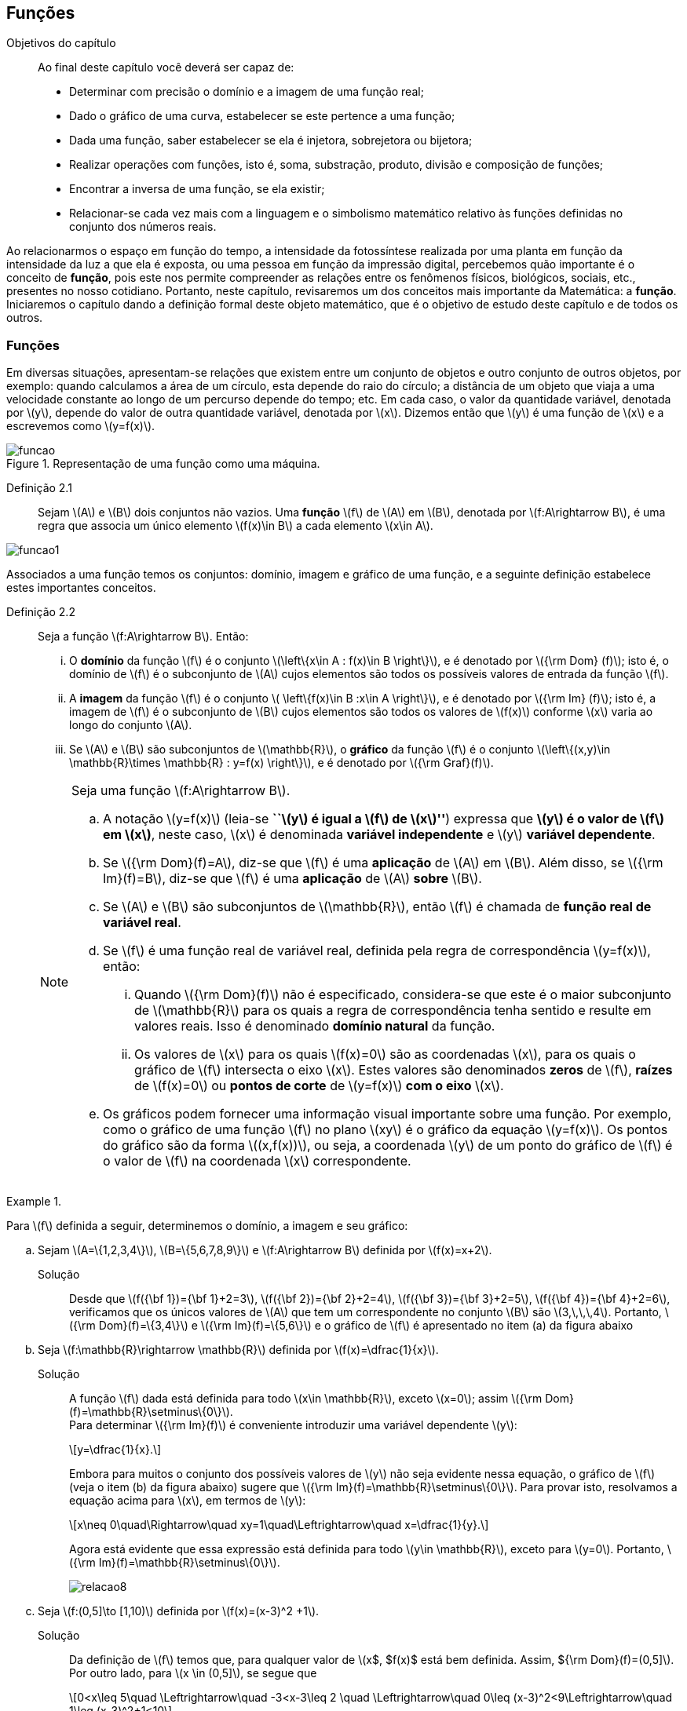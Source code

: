 == Funções 

:cap: cap2

.Objetivos do capítulo
____________________
Ao final deste capítulo você deverá ser capaz de:

* Determinar com precisão o domínio e a imagem de uma função real;
* Dado o gráfico de uma curva, estabelecer se este pertence a uma função;
* Dada uma função, saber estabelecer se ela é injetora, sobrejetora ou bijetora;
* Realizar operações com funções, isto é, soma, substração, produto, divisão e composição de funções;
* Encontrar a inversa de uma função, se ela existir;
* Relacionar-se cada vez mais com a linguagem e o simbolismo matemático relativo às funções definidas no conjunto dos números reais.
____________________


Ao relacionarmos o espaço em função do tempo, a intensidade da fotossíntese realizada por uma planta em função da 
intensidade da luz a que ela é exposta, ou uma pessoa em função da impressão digital, percebemos quão importante é o conceito de *função*, pois este nos permite compreender as relações entre os fenômenos físicos, biológicos, sociais, etc., presentes no nosso cotidiano. Portanto, neste capítulo, revisaremos 
um dos conceitos mais importante da Matemática: a *função*. Iniciaremos o capítulo dando a definição formal deste objeto matemático,  
que é o objetivo de estudo deste capítulo e de todos os outros.


=== Funções 

Em diversas situações, apresentam-se relações que existem entre um conjunto de objetos e outro conjunto de outros objetos, por exemplo: quando 
calculamos a área de um círculo, esta depende do raio do círculo; a distância de um objeto que viaja a uma velocidade constante ao longo de um percurso 
depende do tempo; etc. Em cada caso, o valor da quantidade variável, denotada por latexmath:[$y$], depende do valor de outra quantidade variável, 
denotada por latexmath:[$x$]. Dizemos então que latexmath:[$y$] é uma função de latexmath:[$x$] e a escrevemos como latexmath:[$y=f(x)$]. 

.Representação de uma  função como uma máquina.
image::images/{cap}/funcao.eps[scaledwidth="30%"]

Definição 2.1::  
Sejam latexmath:[$A$] e latexmath:[$B$] dois conjuntos não vazios. Uma *função* latexmath:[$f$] de latexmath:[$A$] em latexmath:[$B$], denotada por latexmath:[$f:A\rightarrow B$], é uma regra que associa um único elemento latexmath:[$f(x)\in B$] a cada elemento latexmath:[$x\in A$].

image::images/{cap}/funcao1.eps[scaledwidth="30%"]

Associados a uma função temos os conjuntos: domínio, imagem e gráfico de uma função, e a seguinte definição estabelece estes importantes conceitos.

Definição 2.2::
Seja a função  latexmath:[$f:A\rightarrow B$]. Então: 
+
--
... O *domínio* da função latexmath:[$f$] é o conjunto latexmath:[$\left\{x\in A : f(x)\in B \right\}$], e é denotado por 
latexmath:[${\rm Dom} (f)$]; isto é, o domínio de latexmath:[$f$] é o subconjunto de latexmath:[$A$] cujos elementos são todos os possíveis valores de 
entrada  da função latexmath:[$f$].

... A *imagem* da função latexmath:[$f$] é o conjunto latexmath:[$ \left\{f(x)\in B :x\in A \right\}$], e é denotado por 
latexmath:[${\rm Im} (f)$]; isto é, a imagem  de latexmath:[$f$] é o subconjunto de latexmath:[$B$] cujos elementos são todos os valores de 
latexmath:[$f(x)$] conforme latexmath:[$x$] varia ao longo do conjunto latexmath:[$A$].

... Se latexmath:[$A$] e latexmath:[$B$] são subconjuntos de latexmath:[$\mathbb{R}$], o *gráfico* da função latexmath:[$f$] é o 
conjunto latexmath:[$\left\{(x,y)\in \mathbb{R}\times \mathbb{R} : y=f(x) \right\}$], e é denotado por latexmath:[${\rm Graf}(f)$].
--
+
[NOTE]
====
Seja uma função latexmath:[$f:A\rightarrow B$]. 

.. A notação latexmath:[$y=f(x)$] (leia-se *``latexmath:[$y$] é igual a latexmath:[$f$] de latexmath:[$x$]''*) expressa que *latexmath:[$y$] é o valor de latexmath:[$f$] em latexmath:[$x$]*, neste caso, latexmath:[$x$] é denominada *variável independente* e 
latexmath:[$y$] *variável dependente*.
.. Se latexmath:[${\rm Dom}(f)=A$], diz-se que latexmath:[$f$] é uma *aplicação* de latexmath:[$A$] em latexmath:[$B$]. 
Além disso, se latexmath:[${\rm Im}(f)=B$], diz-se que latexmath:[$f$] é uma *aplicação* de latexmath:[$A$] *sobre* latexmath:[$B$].
.. Se latexmath:[$A$] e latexmath:[$B$] são subconjuntos de latexmath:[$\mathbb{R}$], então latexmath:[$f$] é 
chamada de *função real de variável real*.
.. Se latexmath:[$f$] é uma função real de variável real, definida pela regra de correspondência 
latexmath:[$y=f(x)$], então:
... Quando latexmath:[${\rm Dom}(f)$] não é especificado, considera-se que este é o maior subconjunto 
de latexmath:[$\mathbb{R}$] para os quais a regra de correspondência tenha sentido e resulte em valores reais. Isso é denominado *domínio natural* da função.
... Os valores de latexmath:[$x$] para os quais latexmath:[$f(x)=0$] são as coordenadas latexmath:[$x$], para os quais o gráfico de latexmath:[$f$] intersecta  
o eixo latexmath:[$x$]. Estes valores são 
denominados *zeros* de latexmath:[$f$], *raízes* de latexmath:[$f(x)=0$] ou *pontos de corte* de latexmath:[$y=f(x)$] *com o eixo* latexmath:[$x$].
.. Os gráficos podem fornecer uma informação visual importante sobre uma função. Por exemplo, como o gráfico de uma função latexmath:[$f$] no plano latexmath:[$xy$] é 
o gráfico da equação latexmath:[$y=f(x)$]. Os pontos do gráfico são da forma latexmath:[$(x,f(x))$], ou seja, a coordenada latexmath:[$y$] de um ponto do gráfico de latexmath:[$f$] é 
o valor de latexmath:[$f$] na coordenada latexmath:[$x$] correspondente.

====

[[Ex7]]
.{zwsp}
====
Para latexmath:[$f$] definida a seguir, determinemos o domínio, a imagem e seu  gráfico:

.. Sejam latexmath:[$A=\{1,2,3,4\}$], latexmath:[$B=\{5,6,7,8,9\}$] e latexmath:[$f:A\rightarrow B$] definida por latexmath:[$f(x)=x+2$].
Solução::  
Desde que latexmath:[$f({\bf 1})={\bf 1}+2=3$], latexmath:[$f({\bf 2})={\bf 2}+2=4$], latexmath:[$f({\bf 3})={\bf 3}+2=5$], 
latexmath:[$f({\bf 4})={\bf 4}+2=6$], verificamos que os únicos valores de latexmath:[$A$] que tem um 
correspondente no conjunto latexmath:[$B$] são  latexmath:[$3,\,\,\,4$]. Portanto,  latexmath:[${\rm Dom}(f)=\{3,4\}$] e latexmath:[${\rm Im}(f)=\{5,6\}$] 
e o gráfico de latexmath:[$f$] é apresentado no item (a) da figura abaixo

.. Seja latexmath:[$f:\mathbb{R}\rightarrow \mathbb{R}$] definida por latexmath:[$f(x)=\dfrac{1}{x}$]. 
Solução::  
A função latexmath:[$f$] dada está definida para todo latexmath:[$x\in \mathbb{R}$], exceto latexmath:[$x=0$]; 
assim latexmath:[${\rm Dom}(f)=\mathbb{R}\setminus\{0\}$]. +
Para determinar latexmath:[${\rm Im}(f)$] é conveniente introduzir  uma variável dependente latexmath:[$y$]:
+
[latexmath]
++++
\[y=\dfrac{1}{x}.\]
++++
+
Embora para muitos o conjunto dos possíveis valores de latexmath:[$y$] não seja evidente nessa equação, o gráfico de latexmath:[$f$]  
(veja o item (b) da figura abaixo) sugere que latexmath:[${\rm Im}(f)=\mathbb{R}\setminus\{0\}$]. Para provar isto, resolvamos a equação acima para 
latexmath:[$x$], em termos de latexmath:[$y$]:
+
[latexmath]
++++
\[x\neq 0\quad\Rightarrow\quad xy=1\quad\Leftrightarrow\quad x=\dfrac{1}{y}.\]
++++
+
Agora está evidente que essa expressão está definida para todo latexmath:[$y\in \mathbb{R}$], exceto para latexmath:[$y=0$]. 
Portanto, latexmath:[${\rm Im}(f)=\mathbb{R}\setminus\{0\}$].
+
image::images/{cap}/relacao8.eps[scaledwidth="100%"]

.. Seja latexmath:[$f:(0,5\]\to [1,10)$] definida por latexmath:[$f(x)=(x-3)^2 +1$].
Solução::
Da definição de latexmath:[$f$] temos que, para qualquer valor de latexmath:[$x$, $f(x)$ está bem definida. Assim, ${\rm Dom}(f)=(0,5\]$]. Por outro lado, para latexmath:[$x \in (0,5\]$], se segue que
+
[latexmath]
++++
\[0<x\leq 5\quad \Leftrightarrow\quad -3<x-3\leq 2 \quad \Leftrightarrow\quad 0\leq (x-3)^2<9\Leftrightarrow\quad 1\leq (x-3)^2+1<10\]
++++
+
Logo, o valor de latexmath:[$f(x)$] 
varia sobre o intervalo latexmath:[$[1,10)$]. Portanto, 
latexmath:[${\rm Im}(f)=[1,10)$]. 
+
Nesse caso, latexmath:[$f$] é uma aplicação de latexmath:[$(0,5\]$] sobre latexmath:[$[1,10)$] e latexmath:[${\rm Im}(f)$] pode ser escrita como 
latexmath:[$f((0,5\])=[1,10)$]. Veja o item (c) da figura acima.
====


A próxima nota nos diz que nem toda curva no plano é o gráfico de uma função. 

.Teste da Reta Vertical
[NOTE]
====
Uma relação latexmath:[$f:\mathbb{R}\rightarrow \mathbb{R}$] com domínio localizado no eixo horizontal e a imagem 
localizada no eixo vertical é uma função se, e somente se, toda reta vertical intersecta o seu gráfico no máximo uma vez. 
O item (a) da figura a seguir corresponde a uma função, enquanto que o item (b) não corresponde a uma função.

image::images/{cap}/relacao10.eps[scaledwidth="60%"]
====

==== Translações e reflexões de uma função 

Esta seção se dedicará a considerar o efeito geométrico de efetuar operações  básicas com funções. Isso nos permitirá usar gráficos de funções 
conhecidas para visualizar ou esboçar gráficos de funções relacionadas.

Teorema 2.1 (Testes de simetria)::
... Uma curva plana é simétrica em relação ao eixo latexmath:[$y$] se, e somente se, subtituindo-se latexmath:[$x$] por latexmath:[$-x$]
em sua equação obtém-se uma equação equivalente;
... Uma curva plana é simétrica em relação ao eixo latexmath:[$x$] se, e somente se, subtituindo-se latexmath:[$y$] por latexmath:[$-y$]
em sua equação obtém-se uma equação equivalente;
... Uma curva plana é simétrica em relação à origem se, e somente se, subtituindo-se latexmath:[$x$] por latexmath:[$-x$] e 
latexmath:[$y$] por latexmath:[$-y$] em sua equação obtém-se uma equação equivalente.


Esboçando gráficos::
Para esboçar o gráfico de uma função é importante considerar a relação entre ela e uma outra função já conhecida, latexmath:[$y=f(x)$]. Seja o gráfico de latexmath:[$y=f(x)$] apresentado no item (a) da figura abaixo. Então o gráfico de:
+
--
* latexmath:[$y=-f(x)$] é a função simétrica ao gráfico original com respeito ao eixo latexmath:[$x$]. Veja o item (b) da figura abaixo;

* latexmath:[$y=f(-x)$] é a curva simétrica ao gráfico original com respeito ao eixo  latexmath:[$y$]. Veja o item (c) da figura abaixo;

* latexmath:[$y=|f(x)|$] é obtida transladando a parte do gráfico original que se encontra abaixo do eixo latexmath:[$x$] 
( latexmath:[$f(x)<0$]) de forma simétrica a este último e mantendo a parte do gráfico que está por cima do eixo latexmath:[$x$] ( latexmath:[$f(x)\geq 0$]). 
Veja o item (d) da figura abaixo;
--
+
image::images/{cap}/relacao11.eps[scaledwidth="100%"]
+
Sejam latexmath:[$k>0$] e latexmath:[$h>0$]. Então o gráfico de:
+
--
* latexmath:[$y=f(x)+k$] se obtém transladando verticalmente o gráfico original latexmath:[$k$] unidades para cima. Veja o item (a) da figura abaixo;

* latexmath:[$y=f(x)-k$] se obtém transladando verticalmente o gráfico original latexmath:[$k$] unidades para baixo. Veja o item (a) da figura abaixo;.

* latexmath:[$y=f(x+h)$] se obtém transladando horizontalmente o gráfico original latexmath:[$h$] unidades para a esquerda. Veja o item (b) da figura abaixo;

* latexmath:[$y=f(x-h)$] se obtém transladando horizontalmente o gráfico original latexmath:[$h$] unidades para a direita. Veja o item (b) da figura abaixo;

* latexmath:[$y=f(x-h)+k$] se obtém efetuando uma dupla translação latexmath:[$h$] unidades para a direita horizontalmente e latexmath:[$k$] 
unidades para cima verticalmente. Veja o item (c) da figura abaixo.
--
+
image::images/{cap}/relacao13.eps[scaledwidth="80%"]

 
.{zwsp}
====
Dadas as seguintes funções: +
[width="100%",cols="<,<,<",frame="none",grid="none"]
|======================
|a. latexmath:[$f(x)=x^2$];
|b. latexmath:[$f(x)=-x^2$];
|c. latexmath:[$h(x)=x^2+1$];
|||
|d. latexmath:[$i(x)=(x+1)^2$];
|e. latexmath:[$j(x)=(x-1)^2-2$];
|f. latexmath:[$k(x)=\|x^2-2\|$].
|======================
Nas figuras abaixo encontramos, na sua respectiva letra, o esboço do gráfico de cada uma delas. 

image::images/{cap}/relacao15.eps[scaledwidth="100%"]
====

==== Funções comuns

Agora apresentaremos algumas funções reais de variável real que são de uso frequente em cálculo.

Função linear::
 É a função definida por latexmath:[$f(x)=mx+b$], onde latexmath:[$m$] e latexmath:[$b$] são constantes. O domínio da função linear é 
latexmath:[${\rm Dom}(f)=\mathbb{R}$] e sua imagem é latexmath:[${\rm Im}(f)=\mathbb{R}$]. Seu gráfico é a reta com coeficiente angular, ou inclinação, latexmath:[$m$] que intersecta o eixo latexmath:[$x$] em latexmath:[$(0,b)$]; veja o item (a) da figura abaixo. 

Casos particulares:::
.. Quando latexmath:[$b=0$], a função latexmath:[$f(x)=mx$] passa pela origem; no item (b) da figura abaixo vemos a ilustração destas retas, para valores diferentes de latexmath:[$m$].
.. Quando latexmath:[$m=1$] e  latexmath:[$b=0$], a função latexmath:[$f(x)=x$] é chamada de *função identidade*, também 
denotada por latexmath:[${\rm Id}(x)$], e seu gráfico é a reta diagonal do primeiro e do terceiro quadrante; veja o item (c) da figura abaixo.
.. Quando latexmath:[$m=0$], a função latexmath:[$f(x)=b$] é chamada de *função constante* e, nesse caso, latexmath:[${\rm Im}(f)=\{b\}$]; 
veja o item (d) da figura abaixo.

image::images/{cap}/FLinear.eps[scaledwidth="100%"]


Função valor absoluto:: É a função definida por latexmath:[$f(x)=|x|$], latexmath:[$x\in \mathbb{R}$]. 
Da definição de valor absoluto, temos:
+
[latexmath]
++++
\[
|x|=\sqrt{x^2}= \left\{\begin{array}{ccl}
x,& & \mbox{se } x\geq 0;\\
-x,& & \mbox{se } x< 0.
\end{array}\right.
\]
++++
+
O domínio da função valor absoluto é latexmath:[${\rm Dom}(f)=\mathbb{R}$] e sua imagem é latexmath:[${\rm Im}(f)=[0, +\infty)$]; veja o item (a) da figura abaixo. 

Função raiz quadrada::  É a função definida por latexmath:[$f(x)=\sqrt{x}$], latexmath:[$x\geq 0$]. 
O domínio da função raiz quadrada é latexmath:[${\rm Dom}(f)=[0,+\infty)$] e sua imagem é latexmath:[${\rm Im}(f)=[0, +\infty)$]; veja o item (b) da figura abaixo. 

Função raiz cúbica:: É a função definida por latexmath:[$f(x)=\sqrt[3\]{x}$], latexmath:[$x\in \mathbb{R}$]. 
O domínio da função raiz cúbica é latexmath:[${\rm Dom}(f)=\mathbb{R}$] e sua imagem é latexmath:[${\rm Im }(f)=\mathbb{R}$]; veja o item (c) da figura abaixo. 
+
image::images/{cap}/FVA.eps[scaledwidth="80%"]

Função polinomial de grau latexmath:[$n$]:: É a função definida por latexmath:[$f(x)=a_0 x^n+a_1x^{n-1}+\cdots +a_n$], 
latexmath:[$x\in \mathbb{R}$], onde latexmath:[$a_0, a_1, \ldots, a_n$] são constantes reais, latexmath:[$a_0 \neq 0$] e 
latexmath:[$n\in \mathbb{N}\cup\{0\}$]. O domínio da função polinomial é latexmath:[${\rm Dom}(f)=\mathbb{R}$], 
porém, sua imagem depende de latexmath:[$n$].


Casos particulares:::
.. latexmath:[$f(x)=x^n$], latexmath:[$n\in \mathbb{N}$]:
  ... Se latexmath:[$n$] é par, sua imagem é latexmath:[${\rm Im}(f)=[0, +\infty)$],  seu gráfico é simétrico  em relação ao eixo  latexmath:[$y$] com formato geral 
 de uma parábola, latexmath:[$y=x^2$], embora não sejam realmente consideradas assim quando   latexmath:[$n>2$], e cada gráfico passa pelos pontos latexmath:[$(-1,1)$] e latexmath:[$(1,1)$];
 veja o item (a) da figura abaixo. 
  ... Se latexmath:[$n$] é ímpar, sua imagem é latexmath:[${\rm Im}(f)=\mathbb{R}$], seu gráfico é simétrico à origem com formato geral de uma cúbica 
  latexmath:[$y=x^3$], e cada gráfico passa pelos pontos latexmath:[$(-1,-1)$] e latexmath:[$(1,1)$]; veja o item (b) da figura abaixo. 
... Quando latexmath:[$n$] cresce, no intervalo latexmath:[$(-1,1)$] os gráficos ficam mais achatados e nos intervalos latexmath:[$(-\infty,-1)$] e 
latexmath:[$(1,+\infty)$] cada vez mais próximos ao eixo latexmath:[$y$]; 
.. Função quadrática ou função polinomial de latexmath:[$2^{\circ}$] grau: latexmath:[$f(x)=ax^2+bx+c$], latexmath:[$a\neq0$]. 
O gráfico desta função é uma parábola de vértice latexmath:[$\left(-\dfrac{b}{2a},c-\dfrac{b^2}{4a} \right)$].
... Se latexmath:[$a>0$], a parábola se abre para cima e latexmath:[${\rm Im }(f)=\left[c-\dfrac{b^2}{4a},+\infty\right)$]; veja o item (c) da figura abaixo. Mais ainda,  o valor mínimo da função ocorre no vértice, isto é, 
+
[latexmath]
++++
\[
f\left(-\dfrac{b}{2a}\right)= c-\dfrac{b^2}{4a} \quad \mbox{é o valor mínimo da função.}
\]
++++
... se latexmath:[$a<0$], a parábola se abre para baixo e latexmath:[${\rm Im }(f)=\left(-\infty,c-\dfrac{b^2}{4a}\right\]$]; veja o item (d) da figura abaixo. Mais ainda, o valor máximo da função ocorre no vértice, isto é, 
+
[latexmath]
++++
\[
f\left(-\dfrac{b}{2a}\right)= c-\dfrac{b^2}{4a} \quad \mbox{é o valor máximo da função.}
\]
++++ 

image::images/{cap}/polinomios.eps[scaledwidth="100%"]

Função racional:: É a função definida por 
+
[latexmath]
++++
\[
f(x)=\dfrac{a_0 x^n+a_1x^{n-1}+\cdots +a_n}{b_0 x^m+b_1x^{m-1}+\cdots +b_m}, \quad x\in \mathbb{R}.
\]
++++
+
Esta função é o quociente dos polinômios latexmath:[$P(x)=a_0 x^n+a_1x^{n-1}+\cdots +a_n$]
 e latexmath:[$Q(x)=b_0 x^m+b_1x^{m-1}+\cdots +b_m$], onde latexmath:[$a_0,a_1,\ldots,a_n, b_0,b_1,\ldots,b_m$] 
 são constantes reais, latexmath:[$a_0,b_0 \neq0$] e latexmath:[$n,m\in \mathbb{N}\cup\{0\}$]. O domínio da função racional é 
 latexmath:[${\rm Dom}(f)=\{x\in \mathbb{R} : Q(x)\neq 0\}\equiv\mathbb{R} \setminus\{x\in \mathbb{R} : Q(x)= 0\} $].

Casos particulares:::

.. latexmath:[$f(x)=\dfrac{1}{x^n}$], latexmath:[$n\in \mathbb{N}$]:
... Se latexmath:[$n$] é ímpar, o domínio da função é latexmath:[${\rm Dom}(f)=\mathbb{R}\setminus\{0\}$], 
sua imagem é latexmath:[${\rm Im }(f)=\mathbb{R}\setminus\{0\}$], 
 seu gráfico é semelhante ao gráfico de latexmath:[$y=\dfrac{1}{x}$] e cada gráfico passa pelos pontos latexmath:[$(-1,-1)$] e latexmath:[$(1,1)$];
 veja o item (a) da figura abaixo; 
... Se latexmath:[$n$] é par, o domínio da função é  latexmath:[${\rm Dom}(f)=\mathbb{R}\setminus\{0\}$], sua imagem é 
latexmath:[${\rm Im }(f)=(0,+\infty)$] e seu gráfico é semelhante ao gráfico de latexmath:[$y=\dfrac{1}{x^2}$],
 e cada gráfico passa pelos pontos latexmath:[$(-1,1)$] e latexmath:[$(1,1)$]; veja o item (b) da figura abaixo; 
... O fato de latexmath:[$0 \notin {\rm Dom }(f)$] implica que o gráfico tem uma quebra na origem. Por esse motivo, zero é denominado *ponto de descontinuidade*. Esse conceito 
será visto no Capítulo 4;
... Quando latexmath:[$n$] cresce, nos intervalos latexmath:[$(-\infty,-1)$] e latexmath:[$(1,+\infty)$], os gráficos ficam mais achatados e nos intervalos 
latexmath:[$(-1,0)$] e latexmath:[$(0,1)$] cada vez mais próximos ao eixo latexmath:[$y$]: 

.. latexmath:[$f(x)=\dfrac{1}{1+x^n}$], latexmath:[$n\in \mathbb{N}$]:
... Se latexmath:[$n$] é ímpar, o domínio da função é 
latexmath:[${\rm Dom}(f)=\mathbb{R}\setminus\{-1\}$], sua imagem é latexmath:[${\rm Im }(f)=\mathbb{R}\setminus\{0\}$] e 
seu gráfico tem um comportamento semelhante à curva mostrada no item (c) da figura abaixo;
... Se latexmath:[$n$] é par, o domínio da função é 
latexmath:[${\rm Dom}(f)=\mathbb{R}$], sua imagem é latexmath:[${\rm Im }(f)=(0,1\]$] e seu gráfico tem um comportamento 
semelhante à curva mostrada no item (d) da figura abaixo. 

image::images/{cap}/Ffrac1.eps[scaledwidth="100%"]



Função algébrica::
É qualquer função construída  a partir de polinômios por meio de operações algébricas (adição, subtração, multiplicação, divisão ou extração de raízes).
Todas as funções racionais são algébricas, porém existem outras funções mais complexas inclusas nesse conjunto. Os gráficos desse tipo de função variam amplamente
e, assim sendo, é difícil fazer afirmações sobre elas, veja os itens (a), (b) e (c) da figura abaixo. 

image::images/{cap}/Falgebricas.eps[scaledwidth="100%"]

Função trigonométrica::
Existem latexmath:[$6$] funções básicas trigonométricas, latexmath:[${\rm sen}(x)$], latexmath:[${\rm cos}(x)$], latexmath:[${\rm tg}(x)$], latexmath:[${\rm sec}(x)$],
latexmath:[${\rm cossec}(x)$] e latexmath:[${\rm cotg}(x)$]. Os gráficos das funções seno e cosseno são mostrados na figura abaixo nos itens (a) e (b), 
respectivamente.  

image::images/{cap}/Ftrigonometricas.eps[scaledwidth="100%"]

Função exponencial:: É da forma  latexmath:[$f(x)=a^x$], onde  a base latexmath:[$a>0$] é uma constante positiva e latexmath:[$a\neq 1$]. Em todos os casos,
o domínio é latexmath:[${\rm Dom}(f)=\mathbb{R}$] e sua imagem é latexmath:[${\rm Im }(f)=(0,+\infty)$]. 
Os gráficos para as bases latexmath:[$2,\,\,3,\,\,5,\,\,7$] são apresentados nos itens (a) e (b) da figura abaixo.

image::images/{cap}/Fexponenciais.eps[scaledwidth="100%"]

Função logarítmica:: É da forma  latexmath:[$f(x)={\rm log}_a x$], onde  a base latexmath:[$a>0$] é uma constante positiva e latexmath:[$a\neq 1$]. Esta função é a inversa da
 função exponencial.  Em todos os casos,
o domínio  é latexmath:[${\rm Dom}(f)=(0,+\infty)$] e sua imagem é latexmath:[${\rm Im }(f)=\mathbb{R}$]. O item (c) da figura acima mostra os gráficos  da função 
logarítmica para  latexmath:[$a=2,\,\,3,\,\,5,\,\,7$].


Função sinal:: É denotada por latexmath:[${\rm sgn}(x)$], latexmath:[$x\in \mathbb{R}$], leia-se *sinal de latexmath:[$x$]*, e está definida por 
+
[latexmath]
++++
\[
{\rm sgn}(x)= \left\{\begin{array}{ccl}
-1,& & \mbox{se } x< 0;\\
0,& & \mbox{se } x= 0;\\
1,& & \mbox{se } x> 0.
\end{array}\right.
\]
++++
+
O domínio da função sinal é latexmath:[${\rm Dom}(f)=\mathbb{R}$] e sua imagem é latexmath:[${\rm Im }(f)=\{-1,0,1\}$]. Seu gráfico é apresentado no item (a) da figura abaixo.

image::images/{cap}/Fsinal.eps[scaledwidth="80%"]

Função maior inteiro:: É denotada por latexmath:[$\left\lfloor x \right\rfloor$], latexmath:[$x\in \mathbb{R}$], leia-se *maior inteiro de latexmath:[$x$]*, e está definida por 
+
[latexmath]
++++
\[
\left\lfloor x \right\rfloor=n \,\,\,\mbox{ se, e somente se, }\,\,\, n\leq x<n+1,\,\, n\in \mathbb{Z}
\]
++++
+
Isto é, latexmath:[$\left\lfloor x \right\rfloor$] representa o maior número inteiro que 
não supera latexmath:[$x$]. O domínio da função maior inteiro é latexmath:[${\rm Dom}(f)=\mathbb{R}$] e sua imagem é latexmath:[${\rm Im }(f)=\mathbb{Z}$]. 
Seu gráfico é apresentado no item (b) da figura acima.
+
Propriedades da função maior inteiro:::
.. latexmath:[$x-1< \left\lfloor x\right\rfloor\leq x,\quad \forall\, x\in \mathbb{R}$];
.. Se latexmath:[$n\in \mathbb{Z}\,\,\Rightarrow\,\,\left\lfloor x+n\right\rfloor= \left\lfloor x\right\rfloor +n,\quad\forall\, x\in \mathbb{R}$];
.. Se latexmath:[$f(x)=\left\lfloor ax\right\rfloor$], com latexmath:[$a\not=0$], a longitude do intervalo onde a função permanece constante é latexmath:[$\ell=\dfrac{1}{|a|}$]. 



.{zwsp}
====
Dada a função maior inteiro latexmath:[$\left\lfloor x\right\rfloor$]: 
[width="100%",cols="<,<",frame="none",grid="none"]
|======================
|a. Se latexmath:[$x=3,1415 \Rightarrow \left\lfloor x\right\rfloor=3$];
|b. Se latexmath:[$x=3\Rightarrow \left\lfloor x\right\rfloor=3$];
||
|c. Se latexmath:[$x=-1,25\Rightarrow \left\lfloor x\right\rfloor=-2$]; 
|d. Se latexmath:[$x\in[-2,-1)  \Rightarrow \left\lfloor x\right\rfloor=-2$];
||
|e. Se latexmath:[$x\in[-1,0) \Rightarrow \left\lfloor x\right\rfloor=-1$];
|f. Se latexmath:[$x\in[0,1) \Rightarrow \left\lfloor x\right\rfloor=0$];
||
|g. Se latexmath:[$x\in[1,2) \Rightarrow \left\lfloor x\right\rfloor=1$].
|
|======================


====

.{zwsp}
====
Esbocemos os gráficos das seguintes funções:
 
.. latexmath:[$f(x)=\left\lfloor 3x\right\rfloor$]

Solução:: 

Pela definição, latexmath:[$\left\lfloor 3x\right\rfloor = n \Leftrightarrow n\leq 3x < n+1 \Leftrightarrow \dfrac{n}{3} \leq x< \dfrac{n}{3} +\dfrac{1}{3}$]. 
O gráfico desta função é apresentado no item (a) da figura abaixo. A amplitude do intervalo onde a função permanece constante é 
latexmath:[$\ell=\dfrac{1}{3}$].

.. latexmath:[$f(x)=\left\lfloor -\dfrac{x}{3} \right\rfloor$]

Solução:: 
Pela definição, latexmath:[$\left\lfloor -\dfrac{x}{3}\right\rfloor  = n \Leftrightarrow n \leq -\dfrac{x}{3}  < n+1 \Leftrightarrow -3n-3 < x \leq -3n$].
O gráfico desta função é apresentado no item (b) da figura abaixo. A amplitude do intervalo onde a função é constante é latexmath:[$\ell=\dfrac{1}{\left|-\dfrac{1}{3}\right|}=3$].
 
image::images/{cap}/FMIex1.eps[scaledwidth="80%"] 
====



==== Função par e função ímpar

Definição 2.3::
... Uma função latexmath:[$f:\mathbb{R}\rightarrow\mathbb{R}$] é chamada *par* se para todo latexmath:[$x\in {\rm Dom}(f)$] se verifica latexmath:[$-x\in {\rm Dom}(f)$] e latexmath:[$f(-x)=f(x)$]. 
+
.Em todos os gráficos de funções pares _n_ é par. 
image::images/{cap}/FparEx.eps[scaledwidth="100%"]

... Uma função latexmath:[$f:\mathbb{R}\rightarrow\mathbb{R}$] é chamada *ímpar* se para todo latexmath:[$x\in {\rm Dom}(f)$] se verifica 
latexmath:[$-x\in {\rm Dom}(f)$] e latexmath:[$f(-x)=-f(x)$].
+
.Em todos os gráficos de funções ímpares _n_ é ímpar. 
image::images/{cap}/FimparEx.eps[scaledwidth="100%"]


[NOTE]
====
.. O gráfico de toda função par é simétrico em relação ao eixo latexmath:[$y$], uma vez que latexmath:[$f(-x)=f(x)$], um ponto latexmath:[$(x,y)$] estará no gráfico se, e somente se, o ponto latexmath:[$(-x,y)$] estiver no gráfico. Uma reflexão através do eixo latexmath:[$y$] não altera o gráfico;
.. O gráfico de toda função ímpar é simétrico em relação à origem, uma vez que latexmath:[$f(-x)=-f(x)$], um ponto latexmath:[$(x,y)$] estará no gráfico se, e somente se, o ponto latexmath:[$(-x,-y)$] estiver no gráfico. 
====



==== Função periódica

Definição 2.4::
Uma função latexmath:[$f:\mathbb{R}\rightarrow\mathbb{R}$] é dita *periódica* se existe um número real latexmath:[$t\not=0$] tal que para todo latexmath:[$x\in {\rm Dom}(f)$] se verifica:
+
--
... latexmath:[$x+t\in {\rm Dom}(f)$]; 
... latexmath:[$f(x+t)=f(x)$]. 
--
+
O menor valor de latexmath:[$t$] tal que os itens acima sejam verificados é denominado de *período* de latexmath:[$f$].

.{zwsp} 
==== 
As seguintes funções são periódicas:

.. latexmath:[$f(x)=x-\left\lfloor x\right\rfloor,\,\, x\in \mathbb{R}$]. De fato, notamos que latexmath:[$f(x+1)=(x+1)-\left\lfloor x+1\right\rfloor = x+1-(\left\lfloor x\right\rfloor +1)=x-\left\lfloor x\right\rfloor=f(x)$]
 e desde que não existe outro número real latexmath:[$t$] tal que latexmath:[$0<t<1$] e que seja o período de latexmath:[$f$], assim  latexmath:[$f$] 
 é de período latexmath:[$1$]; veja o item (a) da figura abaixo.
+
image::images/{cap}/FPeriodica2.eps[scaledwidth="100%"]

.. latexmath:[$f(x)=|{\rm sen}(x)|,\,\, x\in \mathbb{R}$]. Afirmamos que o período de latexmath:[$f$] é latexmath:[$t=\pi$]. De fato, latexmath:[$f(x+\pi)=|{\rm sen}(x+\pi)|= |-{\rm sen}(x)|=|{\rm sen}(x)|=f(x)$]; veja o item (b)
 da figura acima.
====

==== Função crescente e função decrescente

Definição 2.5:: 
Seja latexmath:[$f$] uma função definida em um intervalo latexmath:[$I$] e latexmath:[$x_1$] e latexmath:[$x_2$] dois pontos em latexmath:[$I$].

... Se latexmath:[$f(x_2)>f(x_1)$] sempre que latexmath:[$x_1<x_2$], então dizemos que latexmath:[$f$] é *crescente* em latexmath:[$I$]; veja o 
item (a) da figura abaixo.
+
image::images/{cap}/FCeD.eps[scaledwidth="80%"]

... Se latexmath:[$f(x_2)<f(x_1)$] sempre que latexmath:[$x_1<x_2$], então  dizemos que latexmath:[$f$] é *decrescente* em latexmath:[$I$]; veja o item (b)
 da figura acima.


[NOTE]
Uma função é crescente se seu gráfico é ascendente e  é decrescente se seu gráfico é descendente, em ambos casos, da esquerda para a direita.

.{zwsp} 
==== 
A função latexmath:[$f(x)=|x^2-4|$], veja gráfico abaixo, é crescente nos intervalos latexmath:[$[-2,0\]$] 
e latexmath:[$[2,+\infty)$], e decrescente nos intervalos latexmath:[$(-\infty,-2\]$] e latexmath:[$[0,2\]$]. 

image::images/{cap}/Fcrescente.eps[scaledwidth="30%"]
====


==== Função definida por partes

Definição 2.6::
Uma função latexmath:[$f:\mathbb{R}\rightarrow\mathbb{R}$] é *definida por partes* se ela é descrita por funções diferentes em partes diferentes de seu domínio.
+
[latexmath]
++++
\[
f(x)=\left\{
\begin{array}{cc}
f_1(x),&\quad \mbox{se }x\in I_1;\\
f_2(x),&\quad \mbox{se }x\in I_2;\\
\vdots &\vdots\\
f_n(x),&\quad \mbox{se }x\in I_n;\\	
\end{array}\right.
\]
++++
+
onde latexmath:[$I_i\subseteq {\rm Dom}(f_i),\,\,\,\forall\,i$], latexmath:[${\rm Dom}(f)=\bigcup_{i=1}^nI_i$] 
e latexmath:[$I_i\cap I_j=\emptyset$], latexmath:[$\forall\,i,\,\,j\in \{1,2,\dots, n\},\,\, i\neq j$].

.{zwsp}
====
A função
[latexmath]
++++
\[
f(x)=\left\{
\begin{array}{cl}
(x+1)^2+1,&\quad \mbox{se }x\in(-\infty,-1);\\
|x|,&\quad \mbox{se }x\in[-1,1);\\
1,& \quad\mbox{se }x \in [1,\pi);\\
-{\rm cos}(x),& \quad\mbox{se } x \in [\pi,+\infty);	
\end{array}\right.
\]
++++
é definida por partes, com latexmath:[${\rm Dom}(f)=(-\infty,-1)\cup [-1,1)\cup [1,\pi)\cup [\pi, +\infty)=\mathbb{R}$], e na figura abaixo podemos ver seu gráfico.

image::images/{cap}/FPorpartes.eps[scaledwidth="50%"]
====


=== Função injetora, sobrejetora e bijetora
Nesta seção, apresentamos três conceitos muito importantes para  funções: injetividade, sobrejetividade e bijetividade.

Definição 2.7:: Seja latexmath:[$f:A\rightarrow B$] uma função. Diz-se que:

... latexmath:[$f$] é *injetora* se latexmath:[$f(x_1)=f(x_2)$], implica que latexmath:[$x_1=x_2$] para todo latexmath:[$x_1,x_2\in {\rm Dom}(f)$]. Ou equivalentemente, 
 latexmath:[$\forall\,x_1,x_2\in {\rm Dom}(f)$], com latexmath:[$x_1\not=x_2$], temos que latexmath:[$f(x_1)\neq f(x_2)$]. 

... latexmath:[$f$] é *sobrejetora* ou *sobre* se para todo latexmath:[$y\in B$] existe latexmath:[$x\in A$] tal que latexmath:[$f(x)=y$]. Em outras palavras, latexmath:[$f:A\rightarrow B$] é sobrejetora se latexmath:[${\rm Im }(f)=B$].
... latexmath:[$f$] é *bijetora* se, e somente se, latexmath:[$f$] é injetora e sobrejetora.

[NOTE] 
====
.. A função injetora também é conhecida como função *univalente* ou *um a um*, já que existe uma correspondência 
um para um entre os elementos do domínio e a imagem.

.. Geometricamente, uma função definida por latexmath:[$y=f(x)$] é 
injetora se, ao traçar retas paralelas ao eixo latexmath:[$x$], essas intersectam o seu gráfico em não 
mais de um ponto; veja a figura a seguir. 

image::images/{cap}/Finjetiva.eps[scaledwidth="40%"]

====

.{zwsp}
====

.. A função latexmath:[$f:\mathbb{R}\rightarrow \mathbb{R}$] definida por latexmath:[$f(x)=3x+2$], 
é injetora. De fato, se latexmath:[$ f(x_1)=f(x_2)$] latexmath:[$\,\,\,\Rightarrow\,\,\,$] latexmath:[$3x_1+2=3x_2+2$] latexmath:[$\,\,\,\Rightarrow\,\,\,$]
latexmath:[$3x_1=3x_2$] latexmath:[$\,\,\,\Rightarrow\,\,\,$] latexmath:[$x_1=x_2$]. Além disso, latexmath:[$f$] é sobrejetora desde que se 
latexmath:[$y\in \mathbb{R}$], existe latexmath:[$x=\dfrac{y-2}{3}$] tal que latexmath:[$f(x)=f\left( \dfrac{y-2}{3}\right)= 3\left( \dfrac{y-2}{3}\right)+2=y$]. Portanto, podemos concluir que latexmath:[$f$] é bijetora. 
.. A função latexmath:[$f:\mathbb{R}\rightarrow [0,+\infty)$] definida por latexmath:[$f(x)=x^2$] é sobrejetora pois latexmath:[${\rm Im }(f)=[0,+\infty)$]. 
Porém, não é injetora, pois latexmath:[$x_1=-2$] e latexmath:[$x_2=2$] geram a mesma imagem, isto é,  latexmath:[$f(-2)=4=f(2)$]. Portanto, latexmath:[$f$] não é bijetora.

====



==== Operações com funções

Da mesma forma que fazemos operações aritméticas com números, podemos realizar este tipo de operações entre funções, produzindo outras novas.

Definição 2.8:: Sejam latexmath:[$f$] e latexmath:[$g$] duas funções reais de variáveis reais com domínios 
latexmath:[${\rm Dom}(f)$] e latexmath:[${\rm Dom}(g)$]. Diz-se que latexmath:[$f$] e latexmath:[$g$] são *iguais* se:
... latexmath:[${\rm Dom}(f)={\rm Dom}(g)$];
... latexmath:[$f(x)= g(x), \quad \forall\,x\in {\rm Dom}(f)={\rm Dom}(g)$].

.{zwsp} 
====
As funções 

.. latexmath:[$f(x)=4x^3-6$] e  latexmath:[$g(x)=-(6-4x^3)$] são iguais desde que 
latexmath:[${\rm Dom}(f)={\rm Dom}(g)=\mathbb{R}$] e latexmath:[$f(x)=g(x)$].

.. latexmath:[$f(x)=\sqrt{(x-2)(x-5)}$] e  latexmath:[$g(x)=\sqrt{x-2}\sqrt{x-5}$] são diferentes, pois 
latexmath:[${\rm Dom}(f)=(-\infty,2\]\cup[5,+\infty)$] e latexmath:[${\rm Dom}(g)=[5,+\infty)$], ou seja, latexmath:[${\rm Dom}(f)\not={\rm Dom}(g)$].
====

Definição 2.9:: Sejam latexmath:[$f$] e latexmath:[$g$] duas funções reais de variável real com domínios 
latexmath:[${\rm Dom}(f)$] e latexmath:[${\rm Dom}(g)$], respectivamente. Define-se: 

A função soma:::
+
[latexmath]
++++
\[
(f+g)(x):=f(x)+g(x),\quad x\in {\rm Dom}(f+g)={\rm Dom}(f)\cap {\rm Dom}(g).
\]
++++

A função diferença:::
+
[latexmath]
++++
\[
(f-g)(x):=f(x)-g(x),\quad x\in {\rm Dom}(f-g)={\rm Dom}(f)\cap {\rm Dom}(g).
\]
++++
+

A função produto:::
+
[latexmath]
++++
\[
(f\cdot g)(x):=f(x)\cdot g(x),\quad x\in {\rm Dom}\left(f\cdot g\right)={\rm Dom}(f)\cap {\rm Dom}(g).
\]
++++

A função quociente:::
+
[latexmath]
++++
\[
\left(\frac{f}{g}\right)(x):=\frac{f(x)}{g(x)},\quad x\in {\rm Dom}\left(\frac{f}{g}\right)={\rm Dom}(f)\cap \left({\rm Dom}(g)\setminus \left\{x\,:\,g(x)=0 \right\} \right).
\]
++++

A função valor absoluto:::
+
[latexmath]
++++
\[
|f|(x):=|f(x)|,\quad x\in {\rm Dom}(|f|)={\rm Dom}(f).
\]
++++

A função produto de uma constante por uma função:::
+
[latexmath]
++++
\[
(cf)(x):=cf(x),\quad x\in {\rm Dom}(cf)={\rm Dom}(f),
\]
++++
+
onde latexmath:[$c\in \mathbb{R}$] é uma constante real .



.{zwsp} 
==== 
Sejam latexmath:[$f(x)=\sqrt{9-x^2}$] e latexmath:[$g(x)=\sqrt{x^2-\frac{1}{4}}$]. Encontremos as regras de correspondência das funções:
[latexmath]
++++
\[
f+g,\quad f-g,\quad f\cdot g,\quad -8g,\quad \left(\frac{f}{g} \right),\quad |g|.
\]
++++
Solução::

Caculemos os domínios:

[latexmath]
++++
\[
{\rm Dom}(f)= \left\{x\in \mathbb{R}\,:\,9-x^2\geq 0 \right\}=[-3,3];
\]
\[
{\rm Dom}(g)= \left\{x\in \mathbb{R}\,:\,x^2-\frac{1}{4}\geq 0 \right\}=\left(-\infty,-\frac{1}{2}\right]\cup \left[\frac{1}{2},+\infty\right);
\]
\[
{\rm Dom}(f) \cap {\rm Dom}(g)=\left[-3,-\frac{1}{2}\right]\cup \left[\frac{1}{2},3\right]
\]
++++

.. latexmath:[$(f+g)(x)=f(x)+g(x)= \sqrt{9-x^2}+\sqrt{x^2-\frac{1}{4}},\quad $] latexmath:[$ x\in [-3,-\frac{1}{2}\]\cup [\frac{1}{2},3\]$];

.. latexmath:[$(f-g)(x)=f(x)-g(x)= \sqrt{9-x^2}-\sqrt{x^2-\frac{1}{4}},\quad$] latexmath:[$ x\in [-3,-\frac{1}{2}\]\cup [\frac{1}{2},3\]$];

.. latexmath:[$(f\cdot g)(x)=f(x)\cdot g(x)= \sqrt{9-x^2}\cdot\sqrt{x^2-\frac{1}{4}},\quad$] latexmath:[$x\in [-3,-\frac{1}{2}\]\cup [\frac{1}{2},3\]$];

.. latexmath:[$(-8g)(x)=-8g(x)= -8\sqrt{x^2-\frac{1}{4}},\quad$] latexmath:[$ x\in (-\infty,-\frac{1}{2}\]\cup [\frac{1}{2},+\infty )$];

.. latexmath:[$\left(\dfrac{f}{g}\right)(x)=\dfrac{f(x)}{g(x)}=\dfrac{\sqrt{9-x^2}}{\sqrt{x^2-\frac{1}{4}}},\quad$] latexmath:[$x\in [-3,-\frac{1}{2})\cup (\frac{1}{2},3\]$];

.. latexmath:[$|g|(x)=|g(x)|=\left|\sqrt{x^2-\frac{1}{4}}\right|=\sqrt{x^2-\frac{1}{4}},\quad$] latexmath:[$ x\in (-\infty,-\frac{1}{2}\]\cup [\frac{1}{2},+\infty )$].
====






=== Composição de funções

A composição é outra forma de combinar funções, esta operação não tem analóga  direta na aritmética usual. 

Definição 2.10::
Sejam latexmath:[$f:A\rightarrow B$] e latexmath:[$g:B\rightarrow C$] duas funções reais tais que latexmath:[${\rm Im}(f)\cap {\rm Dom}(g)\not=\emptyset$]. A *composição* de latexmath:[$g$] com latexmath:[$f$], denotada por latexmath:[$g\circ f$], é a função latexmath:[$g\circ f : A\rightarrow C$] definida por:
+
[latexmath]
++++
\[
(g\circ f)(x):=g(f(x)).
\]
++++ 
+
O domínio da função composta latexmath:[$g\circ f$] é dado por 
+
[latexmath]
++++
\[
{\rm Dom}(g\circ f) = \left\{ x\in \mathbb{R}\,:\, x\in  {\rm Dom}(f) \mbox{ e }  f(x)\in{\rm Dom}(g) \right\}.
\]
++++
Na seguinte figura, ilustramos a função composta latexmath:[$g\circ f$]

image::images/{cap}/composicao.eps[scaledwidth="60%"]

[NOTE]
 Falando de forma informal, a operação de composição de duas funções é  a
operação de substituir a variável dependente da sua definição pela função que a precede.


.{zwsp}
==== 
Sejam as funções latexmath:[$f(x)=2x-6$] e latexmath:[$g(x)=\sqrt{x}$]. Encontremos  latexmath:[$g\circ f$] e  latexmath:[$f\circ g$].

Solução::
.. latexmath:[$(g\circ f)(x)=g(f(x))= g\left(2x-6\right)=\sqrt{2x-6} $], +
logo,  o domínio da  latexmath:[$g\circ f$] é
+
[latexmath]
++++
\[
\begin{array}{rcl}
{\rm Dom}(g\circ f) &=& \left\{ x\in \mathbb{R}\,:\, x\in  {\rm Dom}(f) \mbox{ e }  f(x)\in{\rm Dom}(g) \right\}\\
                    &=& \left\{ x\in \mathbb{R}\,:\, x\in   \mathbb{R} \mbox{ e }  2x-6\geq 0 \right\}\\
										&=& [3,+\infty)
\end{array}
\]
++++
.. latexmath:[$(f\circ g)(x)=f(g(x))= f\left(\sqrt{x}\right)=2\sqrt{x}-6$], +
logo, o domínio da  latexmath:[$f\circ g$] é
+
[latexmath]
++++
\[
\begin{array}{rcl}
{\rm Dom}(f\circ g) &=& \left\{ x\in \mathbb{R}\,:\, x\in  {\rm Dom}(g) \mbox{ e }  g(x)\in{\rm Dom}(f) \right\}\\
                    &=& \left\{ x\in \mathbb{R}\,:\, x\geq 0 \mbox{ e }  \sqrt{x}\in \mathbb{R} \right\}\\
										&=& [0,+\infty)
\end{array}
\]
++++
+
A seguinte figura ilustra cada uma destas composições.
+
image::images/{cap}/exemplo1.eps[scaledwidth="80%"]
====


[NOTE]
Deste exemplo, podemos concluir que a composição de funções não é comutativa, isto é,  latexmath:[$g\circ f$] e  latexmath:[$f\circ g$],  em geral, são diferentes.


.{zwsp}
==== 
Sejam as funções
[latexmath]
++++
\[
f(x)=\left\{
\begin{array}{rcl} 
x^2 & &\mbox{ se } x<1;\\
-x^3& &\mbox{ se } x\geq 2;
\end{array}
\right.
\quad
g(x)=\left\{
\begin{array}{rcl} 
-x & &\mbox{ se } x<2;\\
2x& &\mbox{ se } x\geq 4.
\end{array}
\right.
\]
++++
Encontremos  latexmath:[$f\circ g$].

Solução::

Neste caso cada uma das funções é definida por partes:
+
[latexmath]
++++
\[
f(x)=\left\{
\begin{array}{rcl} 
f_1(x) & &\mbox{ se } x\in {\rm Dom}(f_1);\\
f_2(x)& &\mbox{ se } x\in {\rm Dom}(f_2);
\end{array}
\right.
\quad
g(x)=\left\{
\begin{array}{rcl} 
g_1(x) & &\mbox{ se } x\in {\rm Dom}(g_1);\\
g_2(x)& &\mbox{ se } x\in {\rm Dom}(g_2).
\end{array}
\right.
\]
++++
+
Logo, o domínio de latexmath:[$f\circ g$] será obtido analisando todas as combinações possíveis de latexmath:[$f_1,\,\,f_2,\,\,g_1$] e latexmath:[$g_2$], isto é:

.. latexmath:[$f_1\circ g_1$]:
+
[latexmath]
++++
\[
\begin{array}{rcl}
{\rm Dom}(f_1\circ g_1) &=& \left\{ x\in \mathbb{R}\,:\, x\in  {\rm Dom}(g_1) \mbox{ e }  g_1(x)\in{\rm Dom}(f_1) \right\}\\
                    &=& \left\{ x\in \mathbb{R}\,:\, x\in (-\infty,2) \mbox{ e }  -x\in (-\infty,1) \right\}\\
										&=& \left\{ x\in \mathbb{R}\,:\, x\in (-\infty,2) \mbox{ e }  x\in (-1,+\infty) \right\}\\
&=&\left\{ x\in \mathbb{R}\,:\, x\in (-\infty,2)\cap (-1,+\infty) \right\}\\
										&=& (-1,2)
\end{array}
\]
++++
+
Então,  latexmath:[$(f\circ g)(x)=f_1(g_1(x))=f_1(-x)=(-x)^2=x^2$], latexmath:[$\forall\, x \in (-1,2)$].

.. latexmath:[$f_1\circ g_2$]:
+
[latexmath]
++++
\[
\begin{array}{rcl}
{\rm Dom}(f_1\circ g_2) &=& \left\{ x\in \mathbb{R}\,:\, x\in  {\rm Dom}(g_2) \mbox{ e }  g_2(x)\in{\rm Dom}(f_1) \right\}\\
                    &=& \left\{ x\in \mathbb{R}\,:\, x\in [4,+\infty) \mbox{ e }  2x\in (-\infty,1) \right\}\\
										&=& \left\{ x\in \mathbb{R}\,:\, x\in [4,+\infty) \mbox{ e }  x\in (-\infty,\dfrac{1}{2}) \right\}\\
&=& \left\{ x\in \mathbb{R}\,:\, x\in [4,+\infty) \cap (-\infty,\dfrac{1}{2}) \right\}\\
										&=& \emptyset
\end{array}
\]
++++
+
Portanto, neste caso a composição latexmath:[$f_1\circ g_2$] não esta definida.

.. latexmath:[$f_2\circ g_1$]:
+
[latexmath]
++++
\[
\begin{array}{rcl}
{\rm Dom}(f_2\circ g_1) &=& \left\{ x\in \mathbb{R}\,:\, x\in  {\rm Dom}(g_1) \mbox{ e }  g_1(x)\in{\rm Dom}(f_2) \right\}\\
                    &=& \left\{ x\in \mathbb{R}\,:\, x\in (-\infty,2) \mbox{ e }  -x\in [2,+\infty) \right\}\\
										&=& \left\{ x\in \mathbb{R}\,:\, x\in (-\infty,2) \mbox{ e }  x\in (-\infty,-2] \right\}\\
&=& \left\{ x\in \mathbb{R}\,:\, x\in (-\infty,2) \cap (-\infty,-2] \right\}\\
										&=& (-\infty,-2)
\end{array}
\]
++++
+
Então,  latexmath:[$(f\circ g)(x)=f_2(g_1(x))=f_2(-x)=-(-x)^3=x^3$], latexmath:[$\forall\, x \in (-\infty,-2)$].

.. latexmath:[$f_2\circ g_2$]:
+
[latexmath]
++++
\[
\begin{array}{rcl}
{\rm Dom}(f_2\circ g_2) &=& \left\{ x\in \mathbb{R}\,:\, x\in  {\rm Dom}(g_2) \mbox{ e }  g_2(x)\in{\rm Dom}(f_2) \right\}\\
                    &=& \left\{ x\in \mathbb{R}\,:\, x\in [4,+\infty) \mbox{ e }  2x\in [2,+\infty) \right\}\\
										&=& \left\{ x\in \mathbb{R}\,:\, x\in [4,+\infty) \mbox{ e }  x\in [1,+\infty) \right\}\\
&=& \left\{ x\in \mathbb{R}\,:\, x\in [4,+\infty) \cap [1,+\infty) \right\}\\
										&=& [4,+\infty)
\end{array}
\]
++++
+
Então,  latexmath:[$(f\circ g)(x)=f_2(g_2(x))=f_2(2x)=-(2x)^3=-8x^3$], latexmath:[$\forall\, x \in [4,+\infty)$]. Portanto,
+
[latexmath]
++++
\[
(f\circ g)(x)=\left\{
\begin{array}{ccl} 
x^2, & &\mbox{ se } x\in (-\infty,-2);\\
x^3, & &\mbox{ se } x\in (-1,2);\\
-8x^3, & &\mbox{ se } x\in [4,+\infty).
\end{array}
\right.
\]
++++

====


Propriedades da composição de funções::

Sejam latexmath:[$f,g$] e latexmath:[$h$] funções reais com domínios latexmath:[${\rm Dom}(f)$], latexmath:[${\rm Dom}(g)$] e 
latexmath:[${\rm Dom}(h)$], respectivamente. Então se verifica que:

.. latexmath:[$(f\circ g)\circ h = f\circ (g\circ h)$]
.. latexmath:[$f\circ {\rm Id}= f ={\rm Id}\circ f$]
.. latexmath:[$(f+ g)\circ h = f\circ h +g\circ h$] 
.. latexmath:[$(f- g)\circ h = f\circ h -g\circ h$]
.. latexmath:[$(f\cdot g)\circ h = (f\circ h)\cdot (g\circ h)$]
.. latexmath:[$\left( \dfrac{f}{g}\right)\circ h = \dfrac{f\circ h}{g\circ h}$]


=== Função inversa

Dada uma função latexmath:[$f: A\rightarrow B$], gostaríamos de saber como o efeito de uma função pode ser invertido para enviar o 
resultado de volta e obter o valor de onde veio. Nossa resposta seria: se latexmath:[$f(x)=y$], então  latexmath:[$x=f^{-1}(y)$], mas não necessariamente sempre obtemos uma função. 

De fato, sempre temos alguma das duas possibilidades: latexmath:[$f$] é injetora ou latexmath:[$f$] não é injetora.

* Se latexmath:[$f$] não é injetora, existem pelo menos dois elementos latexmath:[$x_1,x_2\in A$] tais que:
+
[latexmath]
++++
\[f(x_1)=y \quad \mbox{e} \quad f(x_2)=y\quad \mbox{então}\quad x_1=f^{-1}(y) \quad \mbox{e} \quad x_2=f^{-1}(y).
\]
++++
+
Portanto, a (relação) inversa de latexmath:[$f$], latexmath:[$f^{-1}$], não é uma função de latexmath:[$B$] em latexmath:[$A$].

* Se latexmath:[$f: A\rightarrow B$] é injetora, então a inversa latexmath:[$ f^{-1}: B\rightarrow A$] é uma função injetora e é chamada de  
*função inversa* de latexmath:[$f$]    

Ambos casos são apresentados nos itens (a) e (b) da figura abaixo, respectivamente. No item (c) é apresentada a interpretação da função inversa.

image::images/{cap}/inversa.eps[scaledwidth="80%"]



Propriedades da função inversa::

Seja latexmath:[$f$] uma função. Então:

..  latexmath:[$f$] tem inversa se, e somente se, latexmath:[$f$] for injetora;

.. Se latexmath:[$f^{-1}$], a inversa de latexmath:[$f$], existe. Então:

... latexmath:[${\rm Dom}(f^{-1})={\rm Im}(f)$];
... latexmath:[${\rm Im}(f^{-1})={\rm Dom}(f)$];

... latexmath:[$(f^{-1}\circ f)(x)=x$], latexmath:[$\,\,\,\forall\,x\in {\rm Dom}(f)$];
... latexmath:[$(f\circ f^{-1})(y)=y$], latexmath:[$\,\,\,\forall\,y\in {\rm Dom}(f^{-1})$];

... os gráficos de latexmath:[$y=f(x)$] e latexmath:[$y=f^{-1}(x)$] são simétricos 
com respeito à reta latexmath:[$L:\,\,\,y=x$]; veja o item (a) da figura abaixo.

.. Sejam as funções latexmath:[$f$] e latexmath:[$g$] injetoras. Se existe latexmath:[$g\circ f$], então latexmath:[$(g\circ f)^{-1}= f^{-1}\circ g^{-1}$].

image::images/{cap}/inversa1.eps[scaledwidth="60%"]


[NOTE] 
====
Seja latexmath:[$f$] uma função real definida por latexmath:[$y=f(x)$] a qual tem função inversa latexmath:[$f^{-1}$]. 
Para encontrar a regra de correspondência da latexmath:[$f^{-1}$], colocamos latexmath:[$x$] em evidência em termos da variável latexmath:[$y$]. 
Assim, obtemos latexmath:[$x=f^{-1}(y)$]; porém a convenção de representar a variável independente por latexmath:[$x$] e a variável dependente por latexmath:[$y$], 
faz com que escrevamos latexmath:[$f^{-1}$] em função de latexmath:[$x$], isto é,  trocando as variáveis latexmath:[$x$] e latexmath:[$y$] em latexmath:[$x=f^{-1}(y)$],
 para obter latexmath:[$y=f^{-1}(x)$].
====


.{zwsp}
==== 

Encontremos a função inversa da função latexmath:[$ f(x)=5x-3$], se latexmath:[$x\in[0,6\]$].

Solução:: 

Da definição de latexmath:[$f$, verificamos que $f(x_1)=f(x_2)\Rightarrow 5x_1-3=5x_2-3 \Rightarrow x_1=x_2$], assim, latexmath:[$f$] é injetora. 
Por outro lado, desde que latexmath:[$y=f(x)$], então latexmath:[$y=5x-3$], latexmath:[$x\in [0,6\]$]. Pondo em evidência a variável latexmath:[$x$]  obtemos que 
latexmath:[$x=\dfrac{y+3}{5}$], para latexmath:[$x\in [0,6\]$]. Agora, podemos determinar como varia a variável  latexmath:[$y$]:
+
[latexmath]
++++
\[
x=\dfrac{y+3}{5}\in [0,6] \Rightarrow 0\leq \dfrac{y+3}{5} \leq 6 \Rightarrow 0\leq y +3 \leq 30 \Rightarrow -3\leq y \leq 27  \Rightarrow y\in[-3,27] 
\]
++++
+
Assim, latexmath:[$x=\dfrac{y+3}{5}$], para latexmath:[$y\in [-3,27\]$], permutamos latexmath:[$x$] por latexmath:[$y$], isto é, latexmath:[$y=\dfrac{x+3}{5}$],
 para latexmath:[$x\in [-3,27\]$]. Portanto, latexmath:[$f^{-1}(x)=\dfrac{x+3}{5}$], para latexmath:[$x\in [-3,27\]$]. 
+
No item (b) da figura acima podemos ver  os gráficos de latexmath:[$f$] e latexmath:[$f^{-1}$].
====

=== Recapitulando

Neste capítulo, apresentamos o importante conceito de *função* com o intuito de fazer com que o aluno determine com precisão o 
*domínio*, a *imagem* e o *gráfico* de uma função real dada; estes conceitos também foram abordados e foram apresentados diversos 
exemplos ilustrando esses tópicos.


Nas seções subsequentes, apresentamos alguns casos particulares de funções, com as quais vamos a lidar no decorrer deste livro, 
assim como as operações aritméticas e composições que as envolvem. Por último, e não menos importante, a teoria sobre a inversa de uma função 
foi apresentada.
 
No próximo capítulo, apresentaremos as noções básicas sobre limites, o qual nos permitirá definir com prescisão a noção de continuidade, a qual 
é uma das ideias mais importantes e mais fascinates de toda a matemática.

// Sempre terminar o arquivo com uma nova linha.


